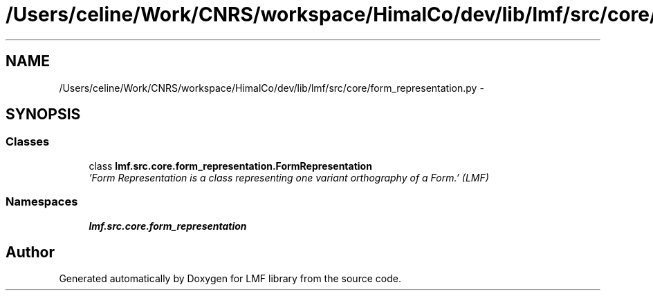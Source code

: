 .TH "/Users/celine/Work/CNRS/workspace/HimalCo/dev/lib/lmf/src/core/form_representation.py" 3 "Fri Jul 24 2015" "LMF library" \" -*- nroff -*-
.ad l
.nh
.SH NAME
/Users/celine/Work/CNRS/workspace/HimalCo/dev/lib/lmf/src/core/form_representation.py \- 
.SH SYNOPSIS
.br
.PP
.SS "Classes"

.in +1c
.ti -1c
.RI "class \fBlmf\&.src\&.core\&.form_representation\&.FormRepresentation\fP"
.br
.RI "\fI'Form Representation is a class representing one variant orthography of a Form\&.' (LMF) \fP"
.in -1c
.SS "Namespaces"

.in +1c
.ti -1c
.RI " \fBlmf\&.src\&.core\&.form_representation\fP"
.br
.in -1c
.SH "Author"
.PP 
Generated automatically by Doxygen for LMF library from the source code\&.
